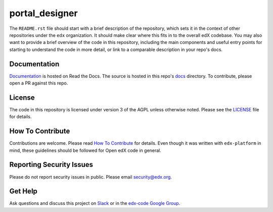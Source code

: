 portal_designer  |Travis|_ |Codecov|_
===================================================
.. |Travis| image:: https://travis-ci.org/edx/portal_designer.svg?branch=master
.. _Travis: https://travis-ci.org/edx/portal_designer

.. |Codecov| image:: http://codecov.io/github/edx/portal_designer/coverage.svg?branch=master
.. _Codecov: http://codecov.io/github/edx/portal_designer?branch=master

The ``README.rst`` file should start with a brief description of the repository, which sets it in the context of other repositories under the ``edx`` organization. It should make clear where this fits in to the overall edX codebase. You may also want to provide a brief overview of the code in this repository, including the main components and useful entry points for starting to understand the code in more detail, or link to a comparable description in your repo's docs.

Documentation
-------------
.. |ReadtheDocs| image:: https://readthedocs.org/projects/portal_designer/badge/?version=latest
.. _ReadtheDocs: http://portal_designer.readthedocs.io/en/latest/

`Documentation <https://portal_designer.readthedocs.io/en/latest/>`_ is hosted on Read the Docs. The source is hosted in this repo's `docs <https://github.com/edx/portal_designer/tree/master/docs>`_ directory. To contribute, please open a PR against this repo.

License
-------

The code in this repository is licensed under version 3 of the AGPL unless otherwise noted. Please see the LICENSE_ file for details.

.. _LICENSE: https://github.com/edx/portal_designer/blob/master/LICENSE

How To Contribute
-----------------

Contributions are welcome. Please read `How To Contribute <https://github.com/edx/edx-platform/blob/master/CONTRIBUTING.rst>`_ for details. Even though it was written with ``edx-platform`` in mind, these guidelines should be followed for Open edX code in general.

Reporting Security Issues
-------------------------

Please do not report security issues in public. Please email security@edx.org.

Get Help
--------

Ask questions and discuss this project on `Slack <https://openedx.slack.com/messages/general/>`_ or in the `edx-code Google Group <https://groups.google.com/forum/#!forum/edx-code>`_.
